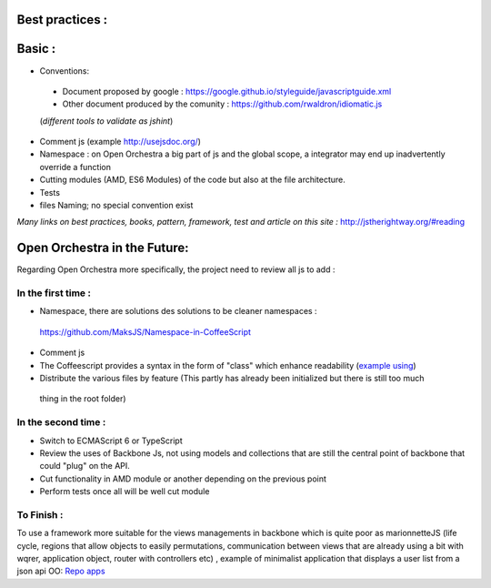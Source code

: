 Best practices :
================

Basic :
=======

- Conventions:
 - Document proposed by google : https://google.github.io/styleguide/javascriptguide.xml
 - Other document produced by the comunity : https://github.com/rwaldron/idiomatic.js
 (*different tools to validate as jshint*)

- Comment js (example http://usejsdoc.org/)
- Namespace : on Open Orchestra a big part of js and the global scope, a integrator may end up inadvertently
  override a function
- Cutting modules (AMD, ES6 Modules) of the code but also at the file architecture.
- Tests
- files Naming; no special convention exist

*Many links on best practices, books, pattern, framework, test and article on this site :*
http://jstherightway.org/#reading

Open Orchestra in the Future:
=============================

Regarding Open Orchestra more specifically, the project need to review all js to add :

In the first time :
-------------------

- Namespace, there are solutions des solutions to be cleaner namespaces :
 https://github.com/MaksJS/Namespace-in-CoffeeScript
- Comment js
- The Coffeescript provides a syntax in the form of "class" which enhance readability (`example using`_)
- Distribute the various files by feature (This partly has already been initialized but there is still too much
 thing in the root folder)

In the second time :
--------------------

- Switch to ECMAScript 6 or TypeScript
- Review the uses of Backbone Js, not using models and collections that are still the central point of backbone
  that could "plug" on the API.
- Cut functionality in AMD module or another depending on the previous point
- Perform tests once all will be well cut module

To Finish :
-----------

To use a framework more suitable for the views managements in backbone which is quite poor as marionnetteJS
(life cycle, regions that allow objects to easily permutations, communication between views that are already using a
bit with wqrer, application object, router with controllers etc) , example of minimalist application that displays a
user list from a json api OO: `Repo apps`_

.. _`PR #1295`: https://github.com/open-orchestra/open-orchestra-cms-bundle/pull/1295
.. _`example using`: https://github.com/open-orchestra/open-orchestra-cms-bundle/blob/01db397aa5b14c9675b14ca9b3fcb8412ec1eb87/BackofficeBundle/Resources/public/coffee/dataTable/DataTableView.coffee
.. _`Repo apps`: https://github.com/itkg-alavieille/marionette-test
